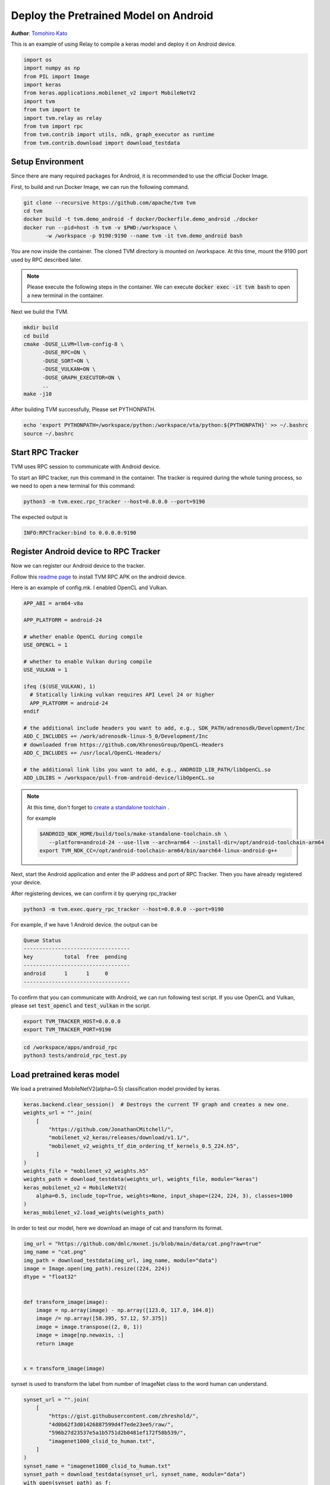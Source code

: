 
.. DO NOT EDIT.
.. THIS FILE WAS AUTOMATICALLY GENERATED BY SPHINX-GALLERY.
.. TO MAKE CHANGES, EDIT THE SOURCE PYTHON FILE:
.. "how_to/deploy_models/deploy_model_on_android.py"
.. LINE NUMBERS ARE GIVEN BELOW.

.. only:: html

    .. note::
        :class: sphx-glr-download-link-note

        Click :ref:`here <sphx_glr_download_how_to_deploy_models_deploy_model_on_android.py>`
        to download the full example code

.. rst-class:: sphx-glr-example-title

.. _sphx_glr_how_to_deploy_models_deploy_model_on_android.py:


.. _tutorial-deploy-model-on-android:

Deploy the Pretrained Model on Android
=======================================
**Author**: `Tomohiro Kato <https://tkat0.github.io/>`_

This is an example of using Relay to compile a keras model and deploy it on Android device.

.. GENERATED FROM PYTHON SOURCE LINES 27-41

.. code-block:: default


    import os
    import numpy as np
    from PIL import Image
    import keras
    from keras.applications.mobilenet_v2 import MobileNetV2
    import tvm
    from tvm import te
    import tvm.relay as relay
    from tvm import rpc
    from tvm.contrib import utils, ndk, graph_executor as runtime
    from tvm.contrib.download import download_testdata



.. GENERATED FROM PYTHON SOURCE LINES 42-84

Setup Environment
-----------------
Since there are many required packages for Android, it is recommended to use the official Docker Image.

First, to build and run Docker Image, we can run the following command.

.. code-block:: bash

  git clone --recursive https://github.com/apache/tvm tvm
  cd tvm
  docker build -t tvm.demo_android -f docker/Dockerfile.demo_android ./docker
  docker run --pid=host -h tvm -v $PWD:/workspace \
         -w /workspace -p 9190:9190 --name tvm -it tvm.demo_android bash

You are now inside the container. The cloned TVM directory is mounted on /workspace.
At this time, mount the 9190 port used by RPC described later.

.. note::

  Please execute the following steps in the container.
  We can execute :code:`docker exec -it tvm bash` to open a new terminal in the container.

Next we build the TVM.

.. code-block:: bash

  mkdir build
  cd build
  cmake -DUSE_LLVM=llvm-config-8 \
        -DUSE_RPC=ON \
        -DUSE_SORT=ON \
        -DUSE_VULKAN=ON \
        -DUSE_GRAPH_EXECUTOR=ON \
        ..
  make -j10

After building TVM successfully, Please set PYTHONPATH.

.. code-block:: bash

  echo 'export PYTHONPATH=/workspace/python:/workspace/vta/python:${PYTHONPATH}' >> ~/.bashrc
  source ~/.bashrc

.. GENERATED FROM PYTHON SOURCE LINES 86-103

Start RPC Tracker
-----------------
TVM uses RPC session to communicate with Android device.

To start an RPC tracker, run this command in the container. The tracker is
required during the whole tuning process, so we need to open a new terminal for
this command:

.. code-block:: bash

  python3 -m tvm.exec.rpc_tracker --host=0.0.0.0 --port=9190

The expected output is

.. code-block:: bash

  INFO:RPCTracker:bind to 0.0.0.0:9190

.. GENERATED FROM PYTHON SOURCE LINES 105-186

Register Android device to RPC Tracker
--------------------------------------
Now we can register our Android device to the tracker.

Follow this `readme page <https://github.com/apache/tvm/tree/main/apps/android_rpc>`_ to
install TVM RPC APK on the android device.

Here is an example of config.mk. I enabled OpenCL and Vulkan.


.. code-block:: bash

  APP_ABI = arm64-v8a

  APP_PLATFORM = android-24

  # whether enable OpenCL during compile
  USE_OPENCL = 1

  # whether to enable Vulkan during compile
  USE_VULKAN = 1

  ifeq ($(USE_VULKAN), 1)
    # Statically linking vulkan requires API Level 24 or higher
    APP_PLATFORM = android-24
  endif

  # the additional include headers you want to add, e.g., SDK_PATH/adrenosdk/Development/Inc
  ADD_C_INCLUDES += /work/adrenosdk-linux-5_0/Development/Inc
  # downloaded from https://github.com/KhronosGroup/OpenCL-Headers
  ADD_C_INCLUDES += /usr/local/OpenCL-Headers/

  # the additional link libs you want to add, e.g., ANDROID_LIB_PATH/libOpenCL.so
  ADD_LDLIBS = /workspace/pull-from-android-device/libOpenCL.so

.. note::

  At this time, don't forget to `create a standalone toolchain <https://github.com/apache/tvm/tree/main/apps/android_rpc#architecture-and-android-standalone-toolchain>`_ .

  for example

  .. code-block:: bash

    $ANDROID_NDK_HOME/build/tools/make-standalone-toolchain.sh \
       --platform=android-24 --use-llvm --arch=arm64 --install-dir=/opt/android-toolchain-arm64
    export TVM_NDK_CC=/opt/android-toolchain-arm64/bin/aarch64-linux-android-g++

Next, start the Android application and enter the IP address and port of RPC Tracker.
Then you have already registered your device.

After registering devices, we can confirm it by querying rpc_tracker

.. code-block:: bash

  python3 -m tvm.exec.query_rpc_tracker --host=0.0.0.0 --port=9190

For example, if we have 1 Android device.
the output can be

.. code-block:: bash

   Queue Status
   ----------------------------------
   key          total  free  pending
   ----------------------------------
   android      1      1     0
   ----------------------------------

To confirm that you can communicate with Android, we can run following test script.
If you use OpenCL and Vulkan, please set :code:`test_opencl` and :code:`test_vulkan` in the script.

.. code-block:: bash

  export TVM_TRACKER_HOST=0.0.0.0
  export TVM_TRACKER_PORT=9190

.. code-block:: bash

  cd /workspace/apps/android_rpc
  python3 tests/android_rpc_test.py


.. GENERATED FROM PYTHON SOURCE LINES 188-191

Load pretrained keras model
---------------------------
We load a pretrained MobileNetV2(alpha=0.5) classification model provided by keras.

.. GENERATED FROM PYTHON SOURCE LINES 191-206

.. code-block:: default

    keras.backend.clear_session()  # Destroys the current TF graph and creates a new one.
    weights_url = "".join(
        [
            "https://github.com/JonathanCMitchell/",
            "mobilenet_v2_keras/releases/download/v1.1/",
            "mobilenet_v2_weights_tf_dim_ordering_tf_kernels_0.5_224.h5",
        ]
    )
    weights_file = "mobilenet_v2_weights.h5"
    weights_path = download_testdata(weights_url, weights_file, module="keras")
    keras_mobilenet_v2 = MobileNetV2(
        alpha=0.5, include_top=True, weights=None, input_shape=(224, 224, 3), classes=1000
    )
    keras_mobilenet_v2.load_weights(weights_path)


.. GENERATED FROM PYTHON SOURCE LINES 207-209

In order to test our model, here we download an image of cat and
transform its format.

.. GENERATED FROM PYTHON SOURCE LINES 209-226

.. code-block:: default

    img_url = "https://github.com/dmlc/mxnet.js/blob/main/data/cat.png?raw=true"
    img_name = "cat.png"
    img_path = download_testdata(img_url, img_name, module="data")
    image = Image.open(img_path).resize((224, 224))
    dtype = "float32"


    def transform_image(image):
        image = np.array(image) - np.array([123.0, 117.0, 104.0])
        image /= np.array([58.395, 57.12, 57.375])
        image = image.transpose((2, 0, 1))
        image = image[np.newaxis, :]
        return image


    x = transform_image(image)


.. GENERATED FROM PYTHON SOURCE LINES 227-229

synset is used to transform the label from number of ImageNet class to
the word human can understand.

.. GENERATED FROM PYTHON SOURCE LINES 229-243

.. code-block:: default

    synset_url = "".join(
        [
            "https://gist.githubusercontent.com/zhreshold/",
            "4d0b62f3d01426887599d4f7ede23ee5/raw/",
            "596b27d23537e5a1b5751d2b0481ef172f58b539/",
            "imagenet1000_clsid_to_human.txt",
        ]
    )
    synset_name = "imagenet1000_clsid_to_human.txt"
    synset_path = download_testdata(synset_url, synset_name, module="data")
    with open(synset_path) as f:
        synset = eval(f.read())



.. GENERATED FROM PYTHON SOURCE LINES 244-250

Compile the model with relay
----------------------------
If we run the example on our x86 server for demonstration, we can simply
set it as :code:`llvm`. If running it on the Android device, we need to
specify its instruction set. Set :code:`local_demo` to False if you want
to run this tutorial with a real device.

.. GENERATED FROM PYTHON SOURCE LINES 250-286

.. code-block:: default


    local_demo = True

    # by default on CPU target will execute.
    # select 'cpu', 'opencl' and 'vulkan'
    test_target = "cpu"

    # Change target configuration.
    # Run `adb shell cat /proc/cpuinfo` to find the arch.
    arch = "arm64"
    target = tvm.target.Target("llvm -mtriple=%s-linux-android" % arch)

    if local_demo:
        target = tvm.target.Target("llvm")
    elif test_target == "opencl":
        target = tvm.target.Target("opencl", host=target)
    elif test_target == "vulkan":
        target = tvm.target.Target("vulkan", host=target)

    input_name = "input_1"
    shape_dict = {input_name: x.shape}
    mod, params = relay.frontend.from_keras(keras_mobilenet_v2, shape_dict)

    with tvm.transform.PassContext(opt_level=3):
        lib = relay.build(mod, target=target, params=params)

    # After `relay.build`, you will get three return values: graph,
    # library and the new parameter, since we do some optimization that will
    # change the parameters but keep the result of model as the same.

    # Save the library at local temporary directory.
    tmp = utils.tempdir()
    lib_fname = tmp.relpath("net.so")
    fcompile = ndk.create_shared if not local_demo else None
    lib.export_library(lib_fname, fcompile)


.. GENERATED FROM PYTHON SOURCE LINES 287-291

Deploy the Model Remotely by RPC
--------------------------------
With RPC, you can deploy the model remotely from your host machine
to the remote android device.

.. GENERATED FROM PYTHON SOURCE LINES 291-319

.. code-block:: default


    tracker_host = os.environ.get("TVM_TRACKER_HOST", "127.0.0.1")
    tracker_port = int(os.environ.get("TVM_TRACKER_PORT", 9190))
    key = "android"

    if local_demo:
        remote = rpc.LocalSession()
    else:
        tracker = rpc.connect_tracker(tracker_host, tracker_port)
        # When running a heavy model, we should increase the `session_timeout`
        remote = tracker.request(key, priority=0, session_timeout=60)

    if local_demo:
        dev = remote.cpu(0)
    elif test_target == "opencl":
        dev = remote.cl(0)
    elif test_target == "vulkan":
        dev = remote.vulkan(0)
    else:
        dev = remote.cpu(0)

    # upload the library to remote device and load it
    remote.upload(lib_fname)
    rlib = remote.load_module("net.so")

    # create the remote runtime module
    module = runtime.GraphModule(rlib["default"](dev))


.. GENERATED FROM PYTHON SOURCE LINES 320-322

Execute on TVM
--------------

.. GENERATED FROM PYTHON SOURCE LINES 322-337

.. code-block:: default


    # set input data
    module.set_input(input_name, tvm.nd.array(x.astype(dtype)))
    # run
    module.run()
    # get output
    out = module.get_output(0)

    # get top1 result
    top1 = np.argmax(out.numpy())
    print("TVM prediction top-1: {}".format(synset[top1]))

    print("Evaluate inference time cost...")
    print(module.benchmark(dev, number=1, repeat=10))


.. GENERATED FROM PYTHON SOURCE LINES 338-361

Sample Output
-------------
The following is the result of 'cpu', 'opencl' and 'vulkan' using Adreno 530 on Snapdragon 820

Although we can run on a GPU, it is slower than CPU.
To speed up, we need to write and optimize the schedule according to the GPU architecture.

.. code-block:: bash

   # cpu
   TVM prediction top-1: tiger cat
   Evaluate inference time cost...
   Mean inference time (std dev): 37.92 ms (19.67 ms)

   # opencl
   TVM prediction top-1: tiger cat
   Evaluate inference time cost...
   Mean inference time (std dev): 419.83 ms (7.49 ms)

   # vulkan
   TVM prediction top-1: tiger cat
   Evaluate inference time cost...
   Mean inference time (std dev): 465.80 ms (4.52 ms)


.. _sphx_glr_download_how_to_deploy_models_deploy_model_on_android.py:


.. only :: html

 .. container:: sphx-glr-footer
    :class: sphx-glr-footer-example



  .. container:: sphx-glr-download sphx-glr-download-python

     :download:`Download Python source code: deploy_model_on_android.py <deploy_model_on_android.py>`



  .. container:: sphx-glr-download sphx-glr-download-jupyter

     :download:`Download Jupyter notebook: deploy_model_on_android.ipynb <deploy_model_on_android.ipynb>`


.. only:: html

 .. rst-class:: sphx-glr-signature

    `Gallery generated by Sphinx-Gallery <https://sphinx-gallery.github.io>`_
